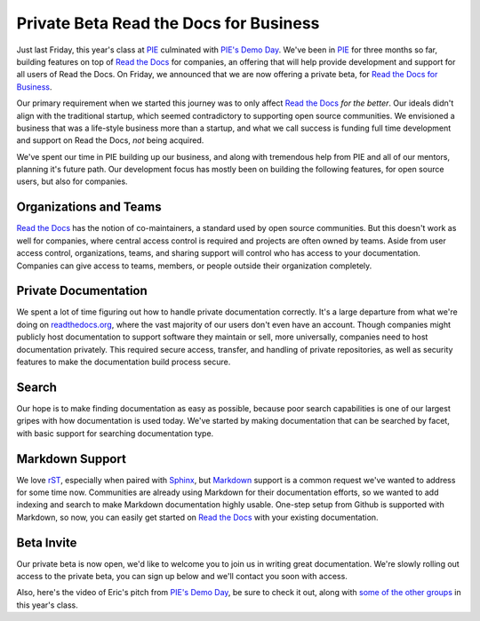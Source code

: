 .. post::
   :tags: beta
   :category: drafts
   :author: Anthony

Private Beta Read the Docs for Business
=======================================

.. Float the signup to the right.
.. raw:: html

    <div style="float: right; margin: 1em; margin-top: 0em;">

.. image:: img/logo.png
    :width: 200

.. raw:: html

      <form method="GET"
            action="https://readthedocs.com/accounts/signup">
        <input type="submit"
               value="Request a Beta Invite" />
      </form>
    </div>

Just last Friday,
this year's class at `PIE`_ culminated with `PIE's Demo Day`_.
We've been in `PIE`_ for three months so far,
building features on top of `Read the Docs`_ for companies,
an offering that will help provide development and support for all users of Read the Docs.
On Friday, we announced that we are now offering a private beta,
for `Read the Docs for Business`_.

Our primary requirement when we started this journey was to only affect
`Read the Docs`_ *for the better*.
Our ideals didn't align with the traditional startup,
which seemed contradictory to supporting open source communities.
We envisioned a business that was a life-style business more than a startup,
and what we call success is funding full time development and support on Read the Docs,
*not* being acquired.

We've spent our time in PIE building up our business,
and along with tremendous help from PIE and all of our mentors,
planning it's future path.
Our development focus has mostly been on building the following features,
for open source users, but also for companies.

.. _Read the Docs for Business: https://readthedocs.com
.. _readthedocs.org: https://readthedocs.org
.. _Read the Docs: https://readthedocs.org
.. _PIE: http://piepdx.com
.. _PIE's Demo Day: http://blog.piepdx.com/2014/10/17/pies-2014-demo-day/

Organizations and Teams
-----------------------

`Read the Docs`_ has the notion of co-maintainers,
a standard used by open source communities.
But this doesn't work as well for companies,
where central access control is required and projects are often owned by teams.
Aside from user access control,
organizations, teams, and sharing support will control who has access to your documentation.
Companies can give access to teams, members, or people outside their organization completely.

Private Documentation
---------------------

We spent a lot of time figuring out how to handle private documentation correctly.
It's a large departure from what we're doing on `readthedocs.org`_,
where the vast majority of our users don't even have an account.
Though companies might publicly host documentation to support software they maintain or sell,
more universally, companies need to host documentation privately.
This required secure access, transfer, and handling of private repositories,
as well as security features to make the documentation build process secure.

Search
------

Our hope is to make finding documentation as easy as possible,
because poor search capabilities is one of our largest gripes with how documentation is used today.
We've started by making documentation that can be searched by facet,
with basic support for searching documentation type.

Markdown Support
----------------

We love `rST`_, especially when paired with `Sphinx`_,
but `Markdown`_ support is a common request we've wanted to address for some time now.
Communities are already using Markdown for their documentation efforts,
so we wanted to add indexing and search to make Markdown documentation highly usable.
One-step setup from Github is supported with Markdown,
so now, you can easily get started on `Read the Docs`_ with your existing documentation.

.. _rST: http://docutils.sourceforge.net/rst.html
.. _Sphinx: http://sphinx-doc.org/
.. _Markdown: http://daringfireball.net/projects/markdown/syntax

Beta Invite
-----------

Our private beta is now open,
we'd like to welcome you to join us in writing great documentation.
We're slowly rolling out access to the private beta,
you can sign up below and we'll contact you soon with access.

.. raw:: html

    <form method="GET"
          action="https://readthedocs.com/accounts/signup">
      <input type="submit"
             value="Request a Beta Invite" />
    </form>

Also, here's the video of Eric's pitch from `PIE's Demo Day`_,
be sure to check it out,
along with `some of the other groups`_ in this year's class.

.. _some of the other groups: https://www.youtube.com/playlist?list=PLFDgm_9P62ut5sSOPTMMoiz8Xb2z-nJdz

.. raw:: html

    <iframe width="560"
            height="315"
            src="http://www.youtube.com/embed/U6ueKExLzSY?list=PLFDgm_9P62ut5sSOPTMMoiz8Xb2z-nJdz"
            frameborder="0"
            allowfullscreen></iframe>
